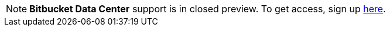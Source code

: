 NOTE: **Bitbucket Data Center** support is in closed preview. To get access, sign up link:https://docs.google.com/forms/d/e/1FAIpQLSdPK_Dv1i_2iyRcIhOBJI1ZESUsa5C604iy22yhuBbuzlNOYQ/viewform[here].
